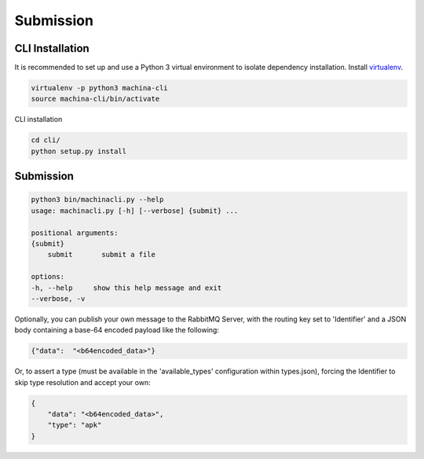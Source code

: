Submission
===================================

CLI Installation
-----------------------------------

It is recommended to set up and use a Python 3 virtual environment to 
isolate dependency installation. Install `virtualenv <https://python-guide-cn.readthedocs.io/en/latest/dev/virtualenvs.html>`_.

.. code-block:: bash

    virtualenv -p python3 machina-cli
    source machina-cli/bin/activate

CLI installation

.. code-block:: bash

    cd cli/
    python setup.py install


Submission
-----------------------------------

.. code-block:: bash

    python3 bin/machinacli.py --help
    usage: machinacli.py [-h] [--verbose] {submit} ...

    positional arguments:
    {submit}
        submit       submit a file

    options:
    -h, --help     show this help message and exit
    --verbose, -v


Optionally, you can publish your own message to the RabbitMQ Server, with the routing key set to 'Identifier' and a JSON body containing a base-64 encoded payload like the following:

.. code-block:: json

    {"data":  "<b64encoded_data>"}


Or, to assert a type (must be available in the 'available_types' configuration within types.json), forcing the Identifier to skip type resolution and accept your own:

.. code-block:: json

    {
        "data": "<b64encoded_data>",
        "type": "apk"
    }
